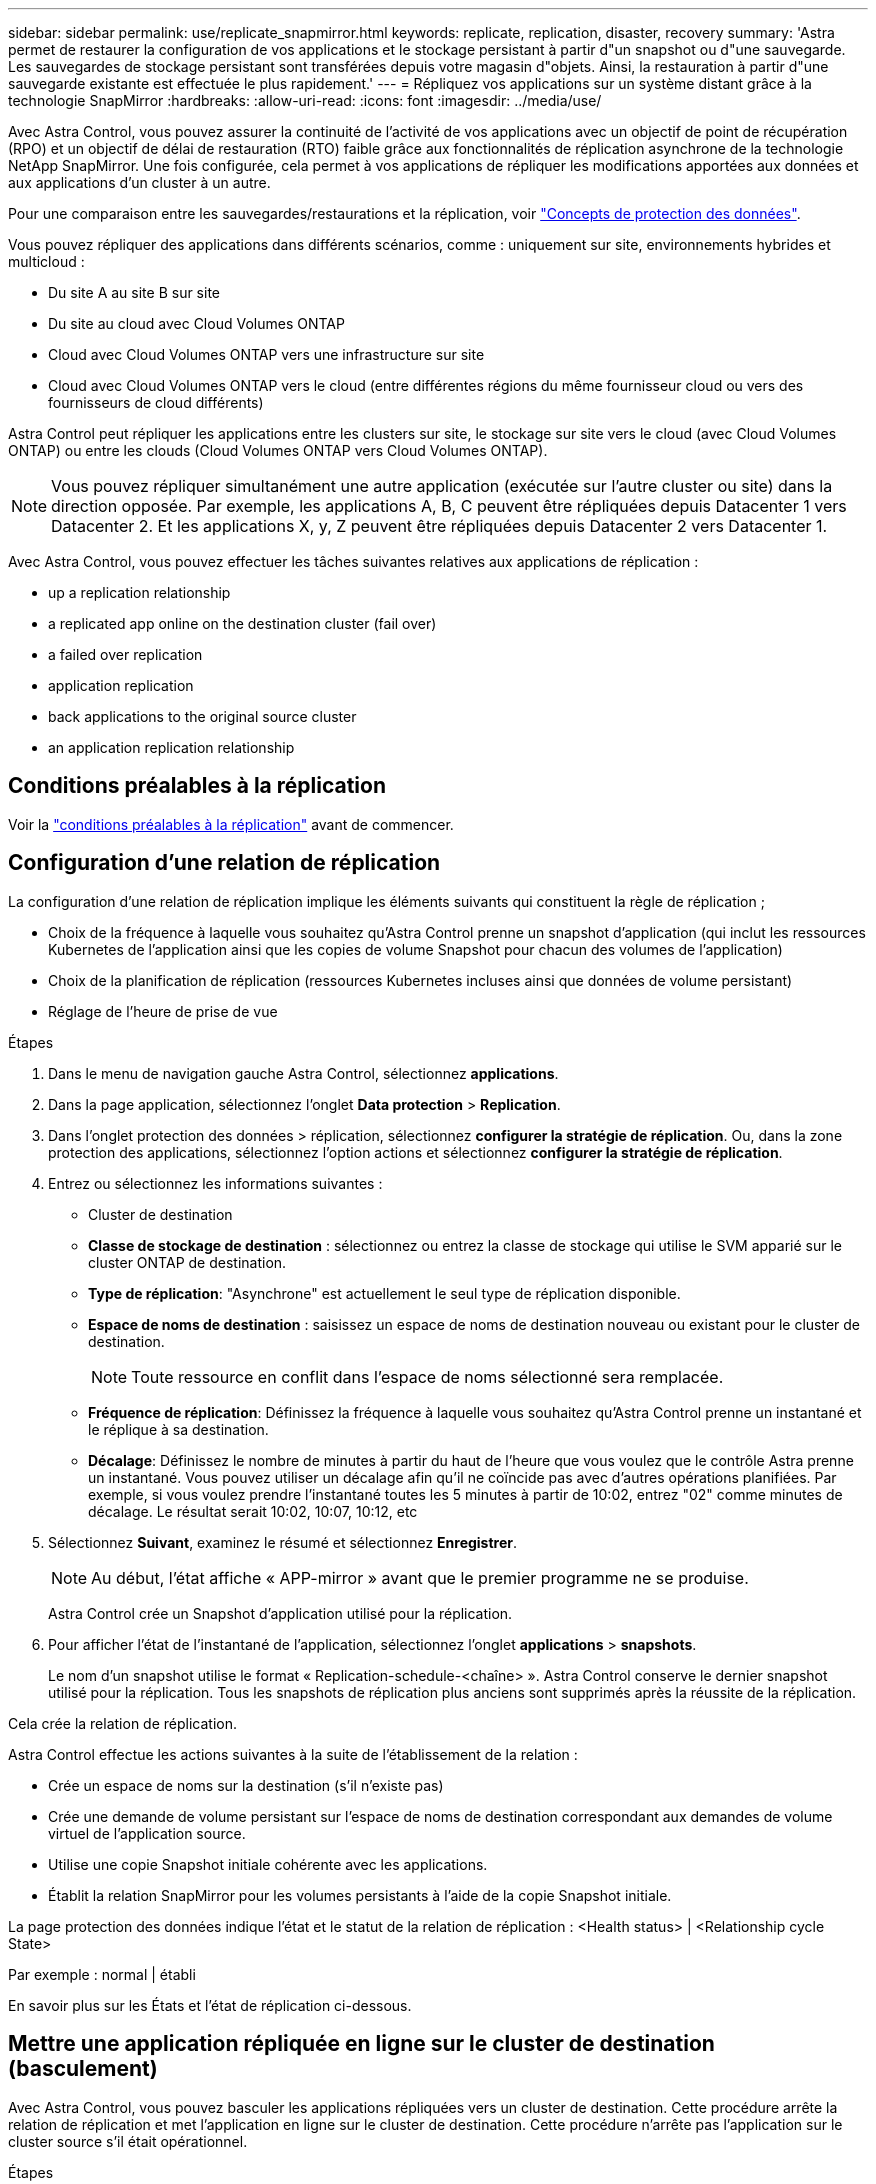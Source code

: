 ---
sidebar: sidebar 
permalink: use/replicate_snapmirror.html 
keywords: replicate, replication, disaster, recovery 
summary: 'Astra permet de restaurer la configuration de vos applications et le stockage persistant à partir d"un snapshot ou d"une sauvegarde. Les sauvegardes de stockage persistant sont transférées depuis votre magasin d"objets. Ainsi, la restauration à partir d"une sauvegarde existante est effectuée le plus rapidement.' 
---
= Répliquez vos applications sur un système distant grâce à la technologie SnapMirror
:hardbreaks:
:allow-uri-read: 
:icons: font
:imagesdir: ../media/use/


[role="lead"]
Avec Astra Control, vous pouvez assurer la continuité de l'activité de vos applications avec un objectif de point de récupération (RPO) et un objectif de délai de restauration (RTO) faible grâce aux fonctionnalités de réplication asynchrone de la technologie NetApp SnapMirror. Une fois configurée, cela permet à vos applications de répliquer les modifications apportées aux données et aux applications d'un cluster à un autre.

Pour une comparaison entre les sauvegardes/restaurations et la réplication, voir link:../concepts/data-protection.html["Concepts de protection des données"].

Vous pouvez répliquer des applications dans différents scénarios, comme : uniquement sur site, environnements hybrides et multicloud :

* Du site A au site B sur site
* Du site au cloud avec Cloud Volumes ONTAP
* Cloud avec Cloud Volumes ONTAP vers une infrastructure sur site
* Cloud avec Cloud Volumes ONTAP vers le cloud (entre différentes régions du même fournisseur cloud ou vers des fournisseurs de cloud différents)


Astra Control peut répliquer les applications entre les clusters sur site, le stockage sur site vers le cloud (avec Cloud Volumes ONTAP) ou entre les clouds (Cloud Volumes ONTAP vers Cloud Volumes ONTAP).


NOTE: Vous pouvez répliquer simultanément une autre application (exécutée sur l'autre cluster ou site) dans la direction opposée. Par exemple, les applications A, B, C peuvent être répliquées depuis Datacenter 1 vers Datacenter 2. Et les applications X, y, Z peuvent être répliquées depuis Datacenter 2 vers Datacenter 1.

Avec Astra Control, vous pouvez effectuer les tâches suivantes relatives aux applications de réplication :

*  up a replication relationship
*  a replicated app online on the destination cluster (fail over)
*  a failed over replication
*  application replication
*  back applications to the original source cluster
*  an application replication relationship




== Conditions préalables à la réplication

Voir la link:../get-started/requirements.html#replication-prerequisites["conditions préalables à la réplication"] avant de commencer.



== Configuration d'une relation de réplication

La configuration d'une relation de réplication implique les éléments suivants qui constituent la règle de réplication ;

* Choix de la fréquence à laquelle vous souhaitez qu'Astra Control prenne un snapshot d'application (qui inclut les ressources Kubernetes de l'application ainsi que les copies de volume Snapshot pour chacun des volumes de l'application)
* Choix de la planification de réplication (ressources Kubernetes incluses ainsi que données de volume persistant)
* Réglage de l'heure de prise de vue


.Étapes
. Dans le menu de navigation gauche Astra Control, sélectionnez *applications*.
. Dans la page application, sélectionnez l'onglet *Data protection* > *Replication*.
. Dans l'onglet protection des données > réplication, sélectionnez *configurer la stratégie de réplication*. Ou, dans la zone protection des applications, sélectionnez l'option actions et sélectionnez *configurer la stratégie de réplication*.
. Entrez ou sélectionnez les informations suivantes :
+
** Cluster de destination
** *Classe de stockage de destination* : sélectionnez ou entrez la classe de stockage qui utilise le SVM apparié sur le cluster ONTAP de destination.
** *Type de réplication*: "Asynchrone" est actuellement le seul type de réplication disponible. 
** *Espace de noms de destination* : saisissez un espace de noms de destination nouveau ou existant pour le cluster de destination.
+

NOTE: Toute ressource en conflit dans l'espace de noms sélectionné sera remplacée. 

** *Fréquence de réplication*: Définissez la fréquence à laquelle vous souhaitez qu'Astra Control prenne un instantané et le réplique à sa destination.
** *Décalage*: Définissez le nombre de minutes à partir du haut de l'heure que vous voulez que le contrôle Astra prenne un instantané. Vous pouvez utiliser un décalage afin qu'il ne coïncide pas avec d'autres opérations planifiées. Par exemple, si vous voulez prendre l'instantané toutes les 5 minutes à partir de 10:02, entrez "02" comme minutes de décalage. Le résultat serait 10:02, 10:07, 10:12, etc


. Sélectionnez *Suivant*, examinez le résumé et sélectionnez *Enregistrer*.
+

NOTE: Au début, l'état affiche « APP-mirror » avant que le premier programme ne se produise.

+
Astra Control crée un Snapshot d'application utilisé pour la réplication.

. Pour afficher l'état de l'instantané de l'application, sélectionnez l'onglet *applications* > *snapshots*.
+
Le nom d'un snapshot utilise le format « Replication-schedule-<chaîne> ». Astra Control conserve le dernier snapshot utilisé pour la réplication. Tous les snapshots de réplication plus anciens sont supprimés après la réussite de la réplication.



Cela crée la relation de réplication.

Astra Control effectue les actions suivantes à la suite de l'établissement de la relation :

* Crée un espace de noms sur la destination (s'il n'existe pas)
* Crée une demande de volume persistant sur l'espace de noms de destination correspondant aux demandes de volume virtuel de l'application source.
* Utilise une copie Snapshot initiale cohérente avec les applications.
* Établit la relation SnapMirror pour les volumes persistants à l'aide de la copie Snapshot initiale.


La page protection des données indique l'état et le statut de la relation de réplication : <Health status> | <Relationship cycle State>

Par exemple : normal | établi

En savoir plus sur les États et l'état de réplication ci-dessous.



== Mettre une application répliquée en ligne sur le cluster de destination (basculement)

Avec Astra Control, vous pouvez basculer les applications répliquées vers un cluster de destination. Cette procédure arrête la relation de réplication et met l'application en ligne sur le cluster de destination. Cette procédure n'arrête pas l'application sur le cluster source s'il était opérationnel.

.Étapes
. Dans le menu de navigation gauche Astra Control, sélectionnez *applications*.
. Dans la page application, sélectionnez l'onglet *Data protection* > *Replication*.
. Dans l'onglet protection des données > réplication, dans le menu actions, sélectionnez *basculer*.
. Dans la page basculement, consultez les informations et sélectionnez *basculer*.


Les actions suivantes se produisent suite à la procédure de basculement :

* Sur le cluster de destination, l'application démarre en fonction du dernier snapshot répliqué.
* Le cluster source et l'app (si opérationnel) ne sont pas arrêtés et continuent à fonctionner.
* L'état de réplication passe à « basculement » puis à « basculement » une fois terminé.
* La stratégie de protection de l'application source est copiée vers l'application de destination en fonction des planifications présentes sur l'application source au moment du basculement.
* Astra Control affiche l'application sur les clusters source et de destination et son état de santé respectif.




== Resynchroniser un basculement de réplication impossible

L'opération de resynchronisation rétablit la relation de réplication. Vous pouvez choisir la source de la relation pour conserver les données sur le cluster source ou destination. Cette opération rétablit les relations SnapMirror pour démarrer la réplication du volume dans le sens de votre choix.

Le processus arrête l'application sur le nouveau cluster de destination avant de rétablir la réplication.


NOTE: Pendant le processus de resynchronisation, l'état du cycle de vie apparaît comme « établissement ».

.Étapes
. Dans le menu de navigation gauche Astra Control, sélectionnez *applications*.
. Dans la page application, sélectionnez l'onglet *Data protection* > *Replication*.
. Dans l'onglet protection des données > réplication, dans le menu actions, sélectionnez *Resync*.
. Dans la page Resync, sélectionnez l'instance d'application source ou de destination contenant les données que vous souhaitez conserver.
+

CAUTION: Choisissez soigneusement la source de resynchronisation, car les données de la destination sont écrasées.

. Sélectionnez *Resync* pour continuer.
. Tapez « resynchroniser » pour confirmer.
. Sélectionnez *Oui, resynchronisation* pour terminer.


.Résultat
* La page réplication affiche « établissement » comme état de réplication.
* Astra Control arrête l'application sur le nouveau cluster de destination.
* Astra Control rétablit le processus de réplication du volume persistant dans la direction sélectionnée à l'aide de la resynchronisation de SnapMirror.
* La page réplication affiche la relation mise à jour.




== Réplication inverse des applications

Il s'agit de l'opération planifiée pour déplacer l'application vers le cluster de destination tout en conservant la réplication arrière vers le cluster source d'origine. Astra Control arrête l'application du cluster source et réplique les données vers la destination avant de basculer l'application vers le cluster de destination.

Dans ce cas, vous permutez la source et la destination. Le cluster source d'origine devient le nouveau cluster cible, et le cluster destination d'origine devient le nouveau cluster source.

.Étapes
. Dans le menu de navigation gauche Astra Control, sélectionnez *applications*.
. Dans la page application, sélectionnez l'onglet *Data protection* > *Replication*.
. Dans l'onglet protection des données > réplication, dans le menu actions, sélectionnez *réplication inverse*.
. Dans la page réplication inverse, vérifiez les informations et sélectionnez *réplication inverse* pour continuer.


Les actions suivantes se produisent suite à la réplication inverse :

* Une copie Snapshot est réalisée des ressources Kubernetes de l'application source d'origine.
* Les pods de l'application source d'origine sont « interrompus » en supprimant les ressources Kubernetes de l'application (laissant les demandes de volume persistant et les volumes persistants en place).
* Une fois les pods arrêtés, des snapshots des volumes de l'application sont pris et répliqués.
* Les relations SnapMirror sont rompues, les volumes de destination étant prêts pour la lecture/l'écriture.
* Les ressources Kubernetes de l'application sont restaurées à partir d'un snapshot pré-arrêt, en utilisant les données de volume répliquées après l'arrêt de l'application source d'origine.
* La réplication est rétablie dans la direction inverse.




== Rétablir le fonctionnement des applications sur le cluster source d'origine

Avec Astra Control, vous pouvez obtenir un retour après une opération de basculement en utilisant la séquence d'opérations suivante. Dans ce flux de production, pour restaurer la direction de réplication d'origine, Astra Control réplique (resynchronc) toute application redevient le cluster source d'origine avant d'inverser la direction de réplication.

Ce processus commence par une relation qui a terminé un basculement vers une destination et implique les étapes suivantes :

* Commencer par un état de basculement défaillant.
* Resynchroniser la relation.
* Inverser la réplication.


.Étapes
. Dans le menu de navigation gauche Astra Control, sélectionnez *applications*.
. Dans la page application, sélectionnez l'onglet *Data protection* > *Replication*.
. Dans l'onglet protection des données > réplication, dans le menu actions, sélectionnez *Resync*.
. Pour permettre un basculement en arrière, choisissez l'application défaillante comme source de l'opération de resynchronisation (qui préserve toutes les données écrites après le basculement).
. Tapez « resynchroniser » pour confirmer.
. Sélectionnez *Oui, resynchronisation* pour terminer.
. Une fois la resynchronisation terminée, dans l'onglet protection des données > réplication, dans le menu actions, sélectionnez *réplication inverse*.
. Dans la page réplication inverse, vérifiez les informations et sélectionnez *réplication inverse*.


Cette action associe les résultats des opérations de resynchronisation et de « relation inversée » pour que l'application soit en ligne sur le cluster source d'origine et que la réplication reprend au cluster de destination d'origine.



== Supprime une relation de réplication d'application

La suppression de la relation se traduit par deux applications distinctes sans relation entre elles.

.Étapes
. Dans le menu de navigation gauche Astra Control, sélectionnez *applications*.
. Dans la page application, sélectionnez l'onglet *Data protection* > *Replication*.
. Dans l'onglet protection des données > réplication, dans la zone protection des applications ou dans le diagramme de relations, sélectionnez *Supprimer la relation de réplication*.


Les actions suivantes se produisent suite à la suppression d'une relation de réplication :

* Si la relation est établie mais que l'application n'a pas encore été mise en ligne sur le cluster de destination (échec), Astra Control conserve les demandes de volume persistant créées lors de l'initialisation, laisse une application gérée « vide » sur le cluster de destination et conserve l'application de destination pour conserver les sauvegardes qui pourraient avoir été créées.
* Si l'application a été mise en ligne sur le cluster de destination (avec échec), Astra Control conserve les demandes de volume persistant et les applications de destination. Les applications source et de destination sont désormais traitées comme des applications indépendantes. Les planifications de sauvegarde restent sur les deux applications mais ne sont pas associées les unes aux autres. 




== État de santé des relations de réplication et état du cycle de vie des relations

Astra Control affiche l'état de santé de la relation et les États du cycle de vie de la relation de réplication.



=== États d'intégrité des relations de réplication

Les États suivants indiquent l'état de santé de la relation de réplication :

* *Normal* : la relation est établie ou a été établie, et le snapshot le plus récent a été transféré avec succès.
* *Avertissement* : la relation est soit basculée, soit a échoué (et donc ne protège plus l'app source).
* *Critique*
+
** La relation est établie ou a échoué et la dernière tentative de réconciliation a échoué.
** La relation est établie, et la dernière tentative de concilier l'ajout d'un nouveau PVC est un échec.
** La relation est établie (un snapshot réussi a été répliqué, et le basculement est possible), mais le Snapshot le plus récent a échoué ou a échoué à répliquer.






=== États du cycle de vie de la réplication

Les États suivants reflètent les différentes étapes du cycle de vie de la réplication :

* *Établissement*: Une nouvelle relation de réplication est en cours de création. Astra Control crée un espace de noms si nécessaire, crée des demandes de volume persistant sur les nouveaux volumes du cluster de destination et crée des relations SnapMirror. Cet état peut également indiquer que la réplication est resynchronyée ou inversée.
* *Créé* : il existe une relation de réplication. Astra Control vérifie régulièrement la disponibilité des ESV, vérifie la relation de réplication, crée régulièrement des instantanés de l'application et identifie les nouveaux ESV source dans l'application. Si c'est le cas, Astra Control crée les ressources qui les incluent dans la réplication.
* *Basculement* : Astra Control rompt les relations SnapMirror et restaure les ressources Kubernetes de l'application à partir du dernier instantané de l'application répliqué avec succès.
* *Failed over*: Astra Control arrête la réplication à partir du cluster source, utilise l'instantané d'application répliquée le plus récent (réussi) sur la destination et restaure les ressources Kubernetes.
* *Resynchronisation* : le contrôle Astra resynchronque les nouvelles données de la source de resynchronisation vers la destination de resynchronisation à l'aide de la resynchronisation SnapMirror. Cette opération peut écraser certaines données de la destination en fonction de la direction de la synchronisation. Astra Control arrête l'application exécutée sur l'espace de noms de destination et supprime l'application Kubernetes. Pendant le processus de resynchronisation, l'état indique « établissement ».
* *Reversing* : l' est l'opération planifiée pour déplacer l'application vers le cluster de destination tout en continuant à effectuer la réplication vers le cluster source d'origine. Astra Control arrête l'application du cluster source. Il réplique les données vers la destination avant de basculer l'application vers le cluster de destination. Pendant la réplication inverse, l'état indique « établissement ».
* *Suppression* :
+
** Si la relation de réplication a été établie mais n'a pas encore été rétablie, Astra Control supprime les demandes de volume persistant qui ont été créées pendant la réplication et supprime l'application gérée de destination.
** Si la réplication a déjà échoué, Astra Control conserve les ESV et l'application de destination.



